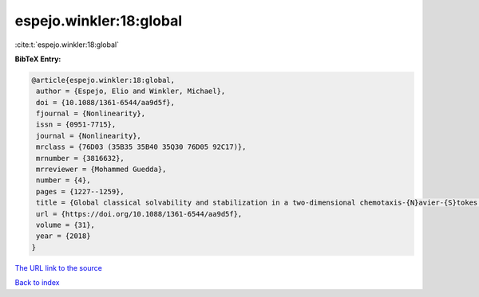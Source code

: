 espejo.winkler:18:global
========================

:cite:t:`espejo.winkler:18:global`

**BibTeX Entry:**

.. code-block:: bibtex

   @article{espejo.winkler:18:global,
    author = {Espejo, Elio and Winkler, Michael},
    doi = {10.1088/1361-6544/aa9d5f},
    fjournal = {Nonlinearity},
    issn = {0951-7715},
    journal = {Nonlinearity},
    mrclass = {76D03 (35B35 35B40 35Q30 76D05 92C17)},
    mrnumber = {3816632},
    mrreviewer = {Mohammed Guedda},
    number = {4},
    pages = {1227--1259},
    title = {Global classical solvability and stabilization in a two-dimensional chemotaxis-{N}avier-{S}tokes system modeling coral fertilization},
    url = {https://doi.org/10.1088/1361-6544/aa9d5f},
    volume = {31},
    year = {2018}
   }
`The URL link to the source <ttps://doi.org/10.1088/1361-6544/aa9d5f}>`_


`Back to index <../By-Cite-Keys.html>`_
